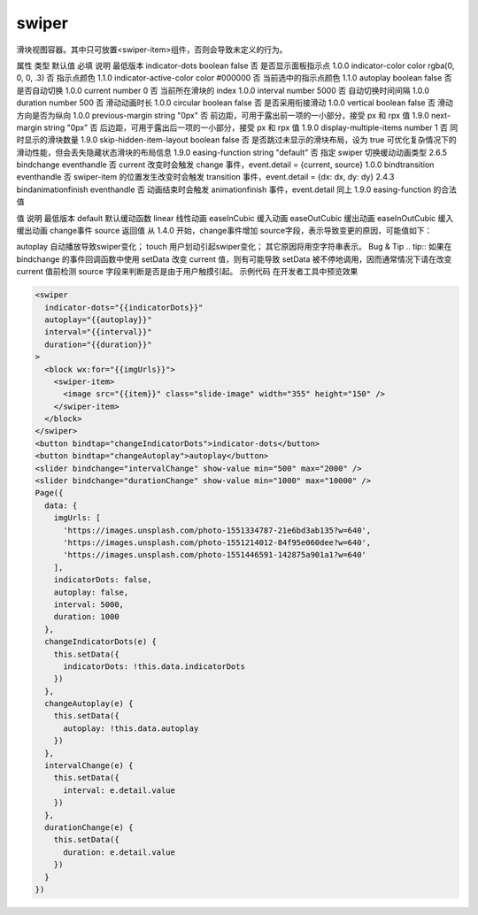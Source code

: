 .. _swiper:

swiper
===========================

.. versionadded:: 1.0.0 开始支持，低版本需做兼容处理。

滑块视图容器。其中只可放置<swiper-item>组件，否则会导致未定义的行为。

属性	类型	默认值	必填	说明	最低版本
indicator-dots	boolean	false	否	是否显示面板指示点	1.0.0
indicator-color	color	rgba(0, 0, 0, .3)	否	指示点颜色	1.1.0
indicator-active-color	color	#000000	否	当前选中的指示点颜色	1.1.0
autoplay	boolean	false	否	是否自动切换	1.0.0
current	number	0	否	当前所在滑块的 index	1.0.0
interval	number	5000	否	自动切换时间间隔	1.0.0
duration	number	500	否	滑动动画时长	1.0.0
circular	boolean	false	否	是否采用衔接滑动	1.0.0
vertical	boolean	false	否	滑动方向是否为纵向	1.0.0
previous-margin	string	"0px"	否	前边距，可用于露出前一项的一小部分，接受 px 和 rpx 值	1.9.0
next-margin	string	"0px"	否	后边距，可用于露出后一项的一小部分，接受 px 和 rpx 值	1.9.0
display-multiple-items	number	1	否	同时显示的滑块数量	1.9.0
skip-hidden-item-layout	boolean	false	否	是否跳过未显示的滑块布局，设为 true 可优化复杂情况下的滑动性能，但会丢失隐藏状态滑块的布局信息	1.9.0
easing-function	string	"default"	否	指定 swiper 切换缓动动画类型	2.6.5
bindchange	eventhandle		否	current 改变时会触发 change 事件，event.detail = {current, source}	1.0.0
bindtransition	eventhandle		否	swiper-item 的位置发生改变时会触发 transition 事件，event.detail = {dx: dx, dy: dy}	2.4.3
bindanimationfinish	eventhandle		否	动画结束时会触发 animationfinish 事件，event.detail 同上	1.9.0
easing-function 的合法值

值	说明	最低版本
default	默认缓动函数
linear	线性动画
easeInCubic	缓入动画
easeOutCubic	缓出动画
easeInOutCubic	缓入缓出动画
change事件 source 返回值
从 1.4.0 开始，change事件增加 source字段，表示导致变更的原因，可能值如下：

autoplay 自动播放导致swiper变化；
touch 用户划动引起swiper变化；
其它原因将用空字符串表示。
Bug & Tip
.. tip:: 如果在 bindchange 的事件回调函数中使用 setData 改变 current 值，则有可能导致 setData 被不停地调用，因而通常情况下请在改变 current 值前检测 source 字段来判断是否是由于用户触摸引起。
示例代码
在开发者工具中预览效果

.. code:: html

  <swiper
    indicator-dots="{{indicatorDots}}"
    autoplay="{{autoplay}}"
    interval="{{interval}}"
    duration="{{duration}}"
  >
    <block wx:for="{{imgUrls}}">
      <swiper-item>
        <image src="{{item}}" class="slide-image" width="355" height="150" />
      </swiper-item>
    </block>
  </swiper>
  <button bindtap="changeIndicatorDots">indicator-dots</button>
  <button bindtap="changeAutoplay">autoplay</button>
  <slider bindchange="intervalChange" show-value min="500" max="2000" />
  <slider bindchange="durationChange" show-value min="1000" max="10000" />
  Page({
    data: {
      imgUrls: [
        'https://images.unsplash.com/photo-1551334787-21e6bd3ab135?w=640',
        'https://images.unsplash.com/photo-1551214012-84f95e060dee?w=640',
        'https://images.unsplash.com/photo-1551446591-142875a901a1?w=640'
      ],
      indicatorDots: false,
      autoplay: false,
      interval: 5000,
      duration: 1000
    },
    changeIndicatorDots(e) {
      this.setData({
        indicatorDots: !this.data.indicatorDots
      })
    },
    changeAutoplay(e) {
      this.setData({
        autoplay: !this.data.autoplay
      })
    },
    intervalChange(e) {
      this.setData({
        interval: e.detail.value
      })
    },
    durationChange(e) {
      this.setData({
        duration: e.detail.value
      })
    }
  })